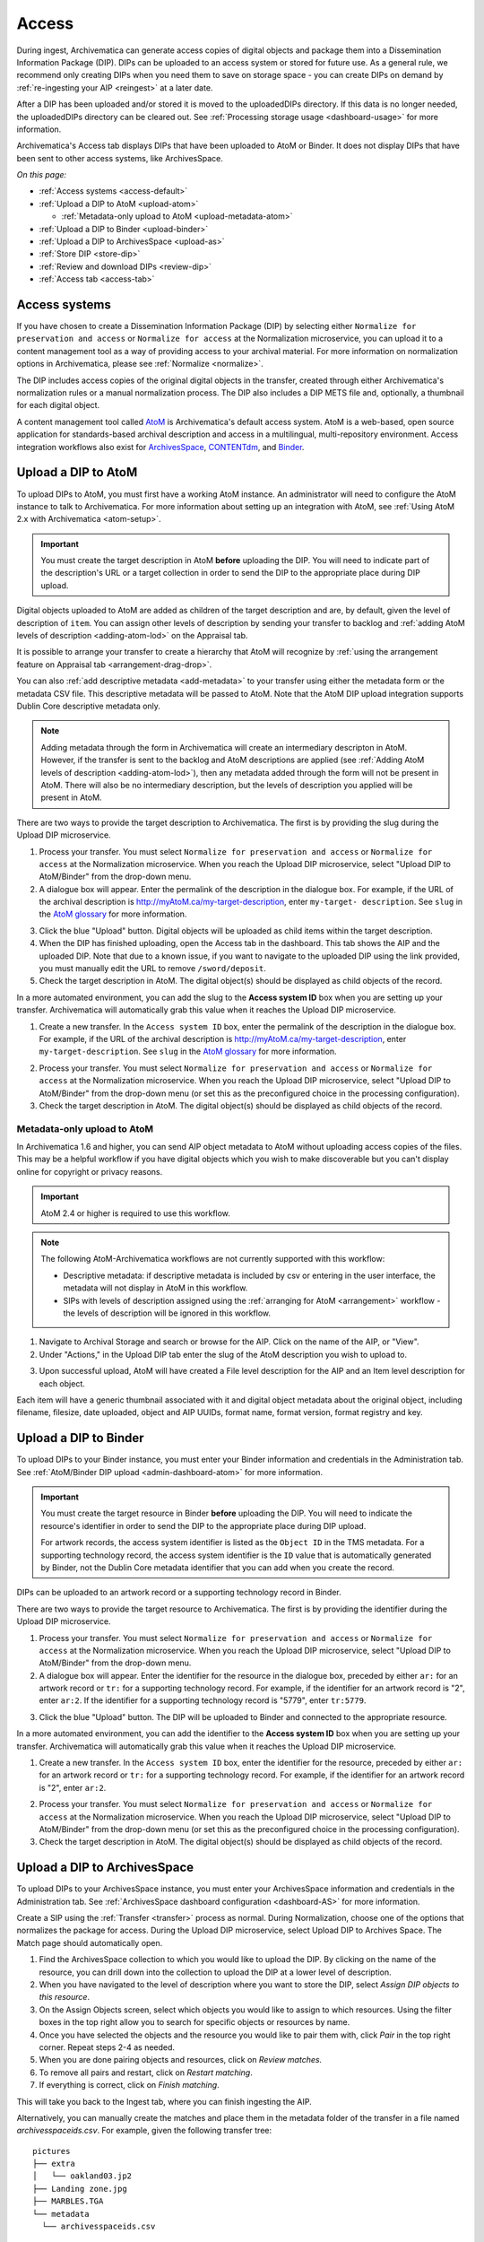 .. _access:

======
Access
======

During ingest, Archivematica can generate access copies of digital objects and
package them into a Dissemination Information Package (DIP). DIPs can be
uploaded to an access system or stored for future use. As a general rule, we
recommend only creating DIPs when you need them to save on storage space - you
can create DIPs on demand by :ref:`re-ingesting your AIP <reingest>` at a later
date.

After a DIP has been uploaded and/or stored it is moved to the uploadedDIPs
directory. If this data is no longer needed, the uploadedDIPs directory can be
cleared out. See :ref:`Processing storage usage <dashboard-usage>` for more
information.

Archivematica's Access tab displays DIPs that have been uploaded to AtoM or
Binder. It does not display DIPs that have been sent to other access systems,
like ArchivesSpace.

*On this page:*

* :ref:`Access systems <access-default>`
* :ref:`Upload a DIP to AtoM <upload-atom>`

  * :ref:`Metadata-only upload to AtoM <upload-metadata-atom>`

* :ref:`Upload a DIP to Binder <upload-binder>`
* :ref:`Upload a DIP to ArchivesSpace <upload-as>`
* :ref:`Store DIP <store-dip>`
* :ref:`Review and download DIPs <review-dip>`
* :ref:`Access tab <access-tab>`

.. _access-default:

Access systems
--------------

If you have chosen to create a Dissemination Information Package (DIP) by
selecting either ``Normalize for preservation and access`` or ``Normalize for
access`` at the Normalization microservice, you can upload it to a content
management tool as a way of providing access to your archival material. For more
information on normalization options in Archivematica, please see
:ref:`Normalize <normalize>`.

The DIP includes access copies of the original digital objects in the transfer,
created through either Archivematica's normalization rules or a manual
normalization process. The DIP also includes a DIP METS file and, optionally,
a thumbnail for each digital object.

A content management tool called `AtoM`_ is Archivematica's default access
system. AtoM is a web-based, open source application for standards-based
archival description and access in a multilingual, multi-repository
environment. Access integration workflows also exist for `ArchivesSpace`_,
`CONTENTdm`_, and `Binder`_.

.. _upload-atom:

Upload a DIP to AtoM
--------------------

To upload DIPs to AtoM, you must first have a working AtoM instance. An
administrator will need to configure the AtoM instance to talk to Archivematica.
For more information about setting up an integration with AtoM, see :ref:`Using
AtoM 2.x with Archivematica <atom-setup>`.

.. important::

   You must create the target description in AtoM **before** uploading the DIP.
   You will need to indicate part of the description's URL or a target
   collection in order to send the DIP to the appropriate place during DIP
   upload.

Digital objects uploaded to AtoM are added as children of the target description
and are, by default, given the level of description of ``item``. You can assign
other levels of description by sending your transfer to backlog and :ref:`adding
AtoM levels of description <adding-atom-lod>` on the Appraisal tab.

It is possible to arrange your transfer to create a hierarchy that AtoM will
recognize by :ref:`using the arrangement feature on Appraisal tab
<arrangement-drag-drop>`.

You can also :ref:`add descriptive metadata <add-metadata>` to your transfer
using either the metadata form or the metadata CSV file. This descriptive
metadata will be passed to AtoM. Note that the AtoM DIP upload integration
supports Dublin Core descriptive metadata only.

.. note::

  Adding metadata through the form in Archivematica will create an intermediary
  descripton in AtoM. However, if the transfer is sent to the backlog and AtoM
  descriptions are applied (see :ref:`Adding AtoM levels of description
  <adding-atom-lod>`), then any metadata added through the form will not be
  present in AtoM. There will also be no intermediary description, but the
  levels of description you applied will be present in AtoM.

There are two ways to provide the target description to Archivematica. The first
is by providing the slug during the Upload DIP microservice.

1. Process your transfer. You must select ``Normalize for preservation and
   access`` or ``Normalize for access`` at the Normalization microservice. When
   you reach the Upload DIP microservice, select "Upload DIP to AtoM/Binder"
   from the drop-down menu.

2. A dialogue box will appear. Enter the permalink of the description in the
   dialogue box. For example, if the URL of the archival description is
   http://myAtoM.ca/my-target-description, enter ``my-target-
   description``. See ``slug`` in the `AtoM glossary`_ for more information.

.. image:: images/atom-dip-upload.*
   :align: center
   :width: 60%
   :alt: Image shows a popup window where a user can enter the slug for an AtoM description

3. Click the blue "Upload" button. Digital objects will be uploaded as child
   items within the target description.

4. When the DIP has finished uploading, open the Access tab in the dashboard.
   This tab shows the AIP and the uploaded DIP. Note that due to a known issue,
   if you want to navigate to the uploaded DIP using the link provided, you must
   manually edit the URL to remove ``/sword/deposit``.

5. Check the target description in AtoM. The digital object(s) should be
   displayed as child objects of the record.

In a more automated environment, you can add the slug to the **Access system
ID** box when you are setting up your transfer. Archivematica will automatically
grab this value when it reaches the Upload DIP microservice.

1. Create a new transfer. In the ``Access system ID`` box, enter the permalink
   of the description in the dialogue box. For example, if the URL of the
   archival description is http://myAtoM.ca/my-target-description, enter
   ``my-target-description``. See ``slug`` in the `AtoM glossary`_ for more
   information.

.. image:: images/atom-access-system-id.*
   :align: center
   :width: 60%
   :alt: Image shows new transfer with an AtoM slug defined as the access system identifier

2. Process your transfer. You must select ``Normalize for preservation and
   access`` or ``Normalize for access`` at the Normalization microservice. When
   you reach the Upload DIP microservice, select "Upload DIP to AtoM/Binder"
   from the drop-down menu (or set this as the preconfigured choice in the
   processing configuration).

3. Check the target description in AtoM. The digital object(s) should be
   displayed as child objects of the record.

.. _upload-metadata-atom:

Metadata-only upload to AtoM
^^^^^^^^^^^^^^^^^^^^^^^^^^^^

In Archivematica 1.6 and higher, you can send AIP object metadata to AtoM
without uploading access copies of the files. This may be a helpful workflow if
you have digital objects which you wish to make discoverable but you can't
display online for copyright or privacy reasons.

.. important::

   AtoM 2.4 or higher is required to use this workflow.

.. note::

   The following AtoM-Archivematica workflows are not currently supported
   with this workflow:

   * Descriptive metadata: if descriptive metadata is included by csv or
     entering in the user interface, the metadata will not display in AtoM
     in this workflow.
   * SIPs with levels of description assigned using the :ref:`arranging for
     AtoM <arrangement>` workflow - the levels of description will be ignored in
     this workflow.

1. Navigate to Archival Storage and search or browse for the AIP. Click on the
   name of the AIP, or "View".

2. Under "Actions," in the Upload DIP tab enter the slug of the AtoM description
   you wish to upload to.

.. image:: images/metadata_only_upload.*
   :align: center
   :width: 80%
   :alt: Entering the slug of the AtoM description to upload metadata to

3. Upon successful upload, AtoM will have created a File level description for
   the AIP and an Item level description for each object.

.. image:: images/metadata_only_atom_1.*
   :align: center
   :width: 90%
   :alt: AtoM description showing uploaded content

Each item will have a generic thumbnail associated with it and digital object
metadata about the original object, including filename, filesize, date uploaded,
object and AIP UUIDs, format name, format version, format registry and key.

.. image:: images/metadata_only_atom_2.*
   :align: center
   :width: 90%
   :alt: AtoM description showing uploaded item with digital object metadata

.. _upload-binder:

Upload a DIP to Binder
----------------------

To upload DIPs to your Binder instance, you must enter your Binder information
and credentials in the Administration tab. See :ref:`AtoM/Binder DIP upload
<admin-dashboard-atom>` for more information.

.. important::

   You must create the target resource in Binder **before** uploading the DIP.
   You will need to indicate the resource's identifier in order to send the DIP
   to the appropriate place during DIP upload.

   For artwork records, the access system identifier is listed as the ``Object
   ID`` in the TMS metadata. For a supporting technology record, the access
   system identifier is the ``ID`` value that is automatically generated by
   Binder, not the Dublin Core metadata identifier that you can add when you
   create the record.

DIPs can be uploaded to an artwork record or a supporting technology record in
Binder.

There are two ways to provide the target resource to Archivematica. The first is
by providing the identifier during the Upload DIP microservice.

1. Process your transfer. You must select ``Normalize for preservation and
   access`` or ``Normalize for access`` at the Normalization microservice. When
   you reach the Upload DIP microservice, select "Upload DIP to AtoM/Binder"
   from the drop-down menu.

2. A dialogue box will appear. Enter the identifier for the resource in the
   dialogue box, preceded by either ``ar:`` for an artwork record or ``tr:`` for
   a supporting technology record. For example, if the identifier for an artwork
   record is "2", enter ``ar:2``. If the identifier for a supporting technology
   record is "5779", enter ``tr:5779``.

.. image:: images/binder-dip-upload.*
   :align: center
   :width: 60%
   :alt: Image shows a popup window where a user can enter identifier for the resource in Binder

3. Click the blue "Upload" button. The DIP will be uploaded to Binder and
   connected to the appropriate resource.

In a more automated environment, you can add the identifier to the **Access
system ID** box when you are setting up your transfer. Archivematica will
automatically grab this value when it reaches the Upload DIP microservice.

1. Create a new transfer. In the ``Access system ID`` box, enter the identifier
   for the resource, preceded by either ``ar:`` for an artwork record or ``tr:``
   for a supporting technology record. For example, if the identifier for an
   artwork record is "2", enter ``ar:2``.

.. image:: images/binder-access-system-id.*
   :align: center
   :width: 60%
   :alt: Image shows new transfer with a Binder identifier defined as the access system ID

2. Process your transfer. You must select ``Normalize for preservation and
   access`` or ``Normalize for access`` at the Normalization microservice. When
   you reach the Upload DIP microservice, select "Upload DIP to AtoM/Binder"
   from the drop-down menu (or set this as the preconfigured choice in the
   processing configuration).

3. Check the target description in AtoM. The digital object(s) should be
   displayed as child objects of the record.

.. _upload-as:

Upload a DIP to ArchivesSpace
-----------------------------

To upload DIPs to your ArchivesSpace instance, you must enter your ArchivesSpace
information and credentials in the Administration tab. See
:ref:`ArchivesSpace dashboard configuration <dashboard-AS>` for more
information.

Create a SIP using the :ref:`Transfer <transfer>` process as normal.
During Normalization, choose one of the options that normalizes the package for
access. During the Upload DIP microservice, select Upload DIP to Archives
Space. The Match page should automatically open.

#. Find the ArchivesSpace collection to which you would like to upload the DIP.
   By clicking on the name of the resource, you can drill down into the
   collection to upload the DIP at a lower level of description.

#. When you have navigated to the level of description where you want to store
   the DIP, select *Assign DIP objects to this resource*.

#. On the Assign Objects screen, select which objects you would like to assign
   to which resources. Using the filter boxes in the top right allow you to
   search for specific objects or resources by name.

#. Once you have selected the objects and the resource you would like to pair
   them with, click *Pair* in the top right corner. Repeat steps 2-4 as needed.

#. When you are done pairing objects and resources, click on *Review matches.*

#. To remove all pairs and restart, click on *Restart matching*.

#. If everything is correct, click on *Finish matching*.

This will take you back to the Ingest tab, where you can finish ingesting the
AIP.

Alternatively, you can manually create the matches and place them in the
metadata folder of the transfer in a file named `archivesspaceids.csv`. For
example, given the following transfer tree::

  pictures
  ├── extra
  │   └── oakland03.jp2
  ├── Landing zone.jpg
  ├── MARBLES.TGA
  └── metadata
    └── archivesspaceids.csv

The CSV file needs two columns, one with a relative path to the original file
in the transfer directory and the other with the `Ref ID` from the ArchivesSpace
Archival Object, which can be obtained from the "Basic information" section in
the Archival Object view page. E.g.::

  "Landing zone.jpg",49807e9587de87dbafb459b34bd20b78
  MARBLES.TGA,468050a6add84d6d89d47a975ce5440f
  extra/oakland03.jp2,40caf1e2dd47675a92e25011c190fed5

If the `Upload DIP to ArchivesSpace` option is selected in the working
processing configuration, the CSV file will be used to create the matches in
the upload. Otherwise, after selecting `Upload DIP to ArchivesSpace` in the
ingest tab you will be taken to the Match page and, to check the matches
created from the CSV file instead of creating new ones, you can click directly
on `Review matches` and finalize or restart the matching.

.. _store-dip:

Store DIP
---------

Archivematica also provides the option to store the DIP to a location that you
have configured via the :ref:`Storage Service <storageservice:index>`. This can
be configured to be a local server, NFS-mounted or another storage protocol such
as DuraCloud.

To store a DIP:

#. Ensure that at least one DIP storage location has been configured in the
   :ref:`Storage Service <storageservice:index>`.

#. At the Store DIP job at the Upload DIP microservice on the Archival Storage
   tab, choose Store DIP.

#. At Store DIP location, select the DIP storage location from the configured
   options.


.. _review-dip:

Review and download DIPs
------------------------

Regardless of the access path chosen (an integrated access system, or storing
the DIP) the dashboard will present the operator with the option of reviewing
and downloading the DIP objects. When the Upload DIP microservice is complete,
a "review" link will appear:

.. image:: images/review-dip.*
   :align: center
   :width: 80%
   :alt: Click on the "review" link in the Upload DIP microservice

This will present the operator with a page displaying the uploadedDIPs directory
which can then be navigated to locate any DIP in this directory. As shown below,
when expanded, the DIP objects, thumbnails and METS files can be viewed or
downloaded within the browser window.

.. image:: images/download-dip.*
   :align: center
   :width: 80%
   :alt: Download DIP screen showing a DIP directory expanded.

Your ability to view the objects in the browser will be dependent on your
browser having plugins for the particular filetypes. However, all files can be
downloaded locally in this manner.

.. _access-tab:

Access tab
----------

By clicking the Access tab in the Dashboard, you can see a table showing all
DIPs upload to AtoM or Binder including the URL, the associated AIP, the upload
date and status, and the option to delete from the Access tab. Note that this
link will delete the record of the DIP in the Access tab, not the actual DIP.

At this time, the Access tab only provides links to DIPs uploaded to AtoM, not
to other access systems or DIPs that have been stored.

:ref:`Back to the top <access>`

.. _`AtoM`: https://www.accesstomemory.org
.. _`ArchivesSpace`: https://archivesspace.org/
.. _`CONTENTdm`: https://www.oclc.org/en/contentdm.html
.. _`Binder`: https://binder.readthedocs.io/en/latest/contents.html
.. _`AtoM glossary`: https://www.accesstomemory.org/docs/latest/user-manual/glossary/glossary/
